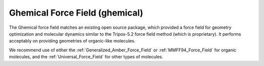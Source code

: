 .. _Ghemical_Force_Field:

Ghemical Force Field (ghemical)
=============================

The Ghemical force field matches an existing open source package,
which provided a force field for geometry optimization and molecular
dynamics similar to the Tripos-5.2 force field method (which is
proprietary). It performs acceptably on providing geometries of
organic-like molecules.

We recommend use of either the :ref:`Generalized_Amber_Force_Field` or
:ref:`MMFF94_Force_Field` for organic molecules, and the
:ref:`Universal_Force_Field` for other types of molecules.
